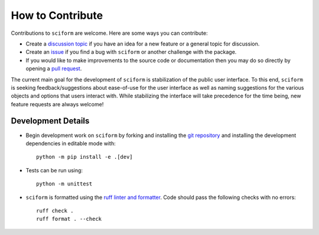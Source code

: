 How to Contribute
=================

Contributions to ``sciform`` are welcome.
Here are some ways you can contribute:

* Create a
  `discussion topic <https://github.com/jagerber48/sciform/discussions>`_
  if you have an idea for a new feature or a general topic for
  discussion.
* Create an `issue <https://github.com/jagerber48/sciform/issues>`_ if
  you find a bug with ``sciform`` or another challenge with the package.
* If you would like to make improvements to the source code or
  documentation then you may do so directly by opening a
  `pull request <https://github.com/jagerber48/sciform/pulls>`_.

The current main goal for the development of ``sciform`` is
stabilization of the public user interface.
To this end, ``sciform`` is seeking feedback/suggestions about
ease-of-use for the user interface as well as naming suggestions for the
various objects and options that users interact with.
While stabilizing the interface will take precedence for the time being,
new feature requests are always welcome!

Development Details
-------------------

* Begin development work on ``sciform`` by forking and installing the
  `git repository <https://github.com/jagerber48/sciform>`_ and
  installing the development dependencies in editable mode with::

     python -m pip install -e .[dev]
* Tests can be run using::

     python -m unittest
* ``sciform`` is formatted using the
  `ruff linter and formatter <https://docs.astral.sh/ruff/>`_.
  Code should pass the following checks with no errors::

     ruff check .
     ruff format . --check

